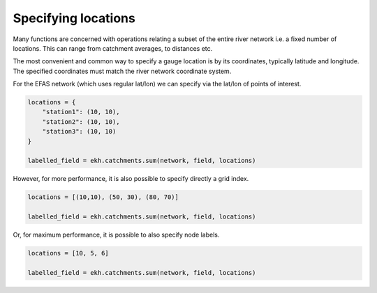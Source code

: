 Specifying locations
====================

Many functions are concerned with operations relating a subset of the entire river network i.e. a fixed number of locations. This can range from catchment averages, to distances etc.

The most convenient and common way to specify a gauge location is by its coordinates, typically latitude and longitude. The specified coordinates must match the river network coordinate system.

For the EFAS network (which uses regular lat/lon) we can specify via the lat/lon of points of interest.

.. code-block:: python

    locations = {
        "station1": (10, 10),
        "station2": (10, 10),
        "station3": (10, 10)
    }

    labelled_field = ekh.catchments.sum(network, field, locations)

However, for more performance, it is also possible to specify directly a grid index.

.. code-block:: python

    locations = [(10,10), (50, 30), (80, 70)]

    labelled_field = ekh.catchments.sum(network, field, locations)

Or, for maximum performance, it is possible to also specify node labels.

.. code-block:: python

    locations = [10, 5, 6]

    labelled_field = ekh.catchments.sum(network, field, locations)
